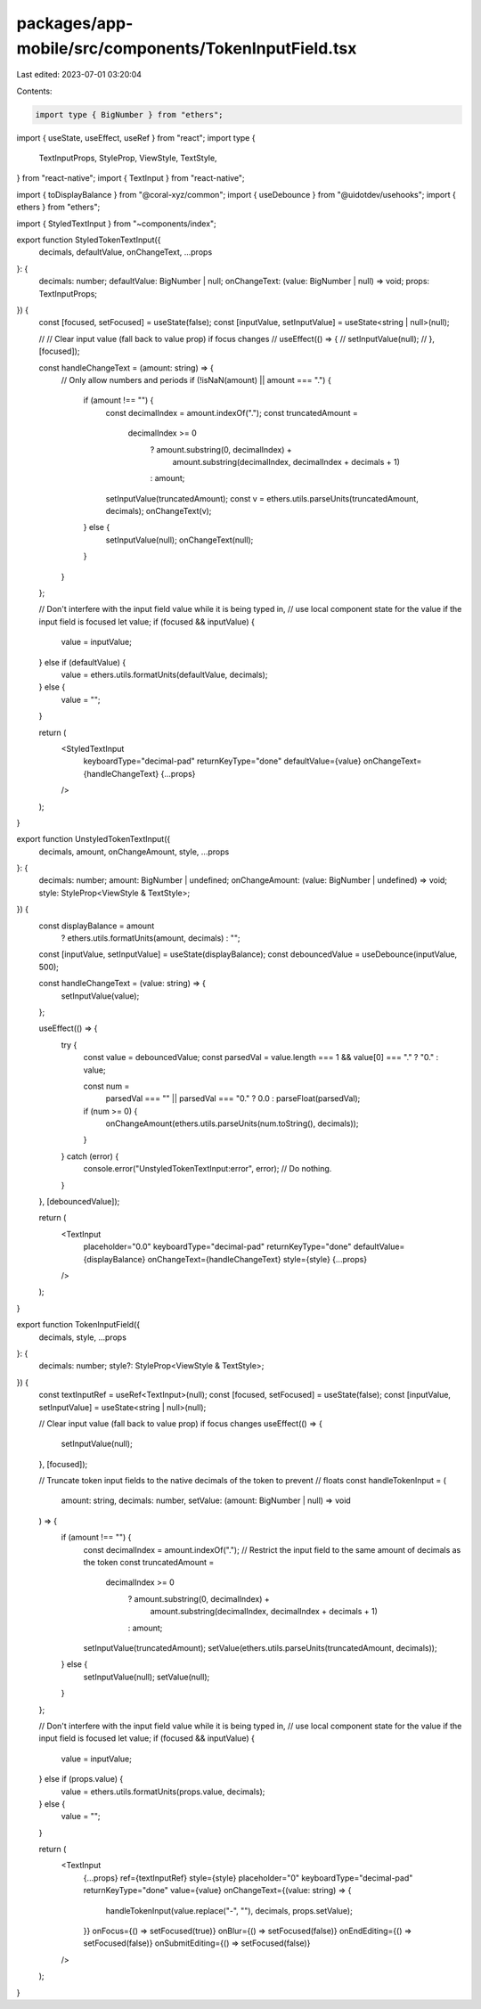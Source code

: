 packages/app-mobile/src/components/TokenInputField.tsx
======================================================

Last edited: 2023-07-01 03:20:04

Contents:

.. code-block:: tsx

    import type { BigNumber } from "ethers";

import { useState, useEffect, useRef } from "react";
import type {
  TextInputProps,
  StyleProp,
  ViewStyle,
  TextStyle,
} from "react-native";
import { TextInput } from "react-native";

import { toDisplayBalance } from "@coral-xyz/common";
import { useDebounce } from "@uidotdev/usehooks";
import { ethers } from "ethers";

import { StyledTextInput } from "~components/index";

export function StyledTokenTextInput({
  decimals,
  defaultValue,
  onChangeText,
  ...props
}: {
  decimals: number;
  defaultValue: BigNumber | null;
  onChangeText: (value: BigNumber | null) => void;
  props: TextInputProps;
}) {
  const [focused, setFocused] = useState(false);
  const [inputValue, setInputValue] = useState<string | null>(null);

  // // Clear input value (fall back to value prop) if focus changes
  // useEffect(() => {
  //   setInputValue(null);
  // }, [focused]);

  const handleChangeText = (amount: string) => {
    // Only allow numbers and periods
    if (!isNaN(amount) || amount === ".") {
      if (amount !== "") {
        const decimalIndex = amount.indexOf(".");
        const truncatedAmount =
          decimalIndex >= 0
            ? amount.substring(0, decimalIndex) +
              amount.substring(decimalIndex, decimalIndex + decimals + 1)
            : amount;

        setInputValue(truncatedAmount);
        const v = ethers.utils.parseUnits(truncatedAmount, decimals);
        onChangeText(v);
      } else {
        setInputValue(null);
        onChangeText(null);
      }
    }
  };

  // Don't interfere with the input field value while it is being typed in,
  // use local component state for the value if the input field is focused
  let value;
  if (focused && inputValue) {
    value = inputValue;
  } else if (defaultValue) {
    value = ethers.utils.formatUnits(defaultValue, decimals);
  } else {
    value = "";
  }

  return (
    <StyledTextInput
      keyboardType="decimal-pad"
      returnKeyType="done"
      defaultValue={value}
      onChangeText={handleChangeText}
      {...props}
    />
  );
}

export function UnstyledTokenTextInput({
  decimals,
  amount,
  onChangeAmount,
  style,
  ...props
}: {
  decimals: number;
  amount: BigNumber | undefined;
  onChangeAmount: (value: BigNumber | undefined) => void;
  style: StyleProp<ViewStyle & TextStyle>;
}) {
  const displayBalance = amount
    ? ethers.utils.formatUnits(amount, decimals)
    : "";

  const [inputValue, setInputValue] = useState(displayBalance);
  const debouncedValue = useDebounce(inputValue, 500);

  const handleChangeText = (value: string) => {
    setInputValue(value);
  };

  useEffect(() => {
    try {
      const value = debouncedValue;
      const parsedVal = value.length === 1 && value[0] === "." ? "0." : value;

      const num =
        parsedVal === "" || parsedVal === "0." ? 0.0 : parseFloat(parsedVal);

      if (num >= 0) {
        onChangeAmount(ethers.utils.parseUnits(num.toString(), decimals));
      }
    } catch (error) {
      console.error("UnstyledTokenTextInput:error", error);
      // Do nothing.
    }
  }, [debouncedValue]);

  return (
    <TextInput
      placeholder="0.0"
      keyboardType="decimal-pad"
      returnKeyType="done"
      defaultValue={displayBalance}
      onChangeText={handleChangeText}
      style={style}
      {...props}
    />
  );
}

export function TokenInputField({
  decimals,
  style,
  ...props
}: {
  decimals: number;
  style?: StyleProp<ViewStyle & TextStyle>;
}) {
  const textInputRef = useRef<TextInput>(null);
  const [focused, setFocused] = useState(false);
  const [inputValue, setInputValue] = useState<string | null>(null);

  // Clear input value (fall back to value prop) if focus changes
  useEffect(() => {
    setInputValue(null);
  }, [focused]);

  // Truncate token input fields to the native decimals of the token to prevent
  // floats
  const handleTokenInput = (
    amount: string,
    decimals: number,
    setValue: (amount: BigNumber | null) => void
  ) => {
    if (amount !== "") {
      const decimalIndex = amount.indexOf(".");
      // Restrict the input field to the same amount of decimals as the token
      const truncatedAmount =
        decimalIndex >= 0
          ? amount.substring(0, decimalIndex) +
            amount.substring(decimalIndex, decimalIndex + decimals + 1)
          : amount;
      setInputValue(truncatedAmount);
      setValue(ethers.utils.parseUnits(truncatedAmount, decimals));
    } else {
      setInputValue(null);
      setValue(null);
    }
  };

  // Don't interfere with the input field value while it is being typed in,
  // use local component state for the value if the input field is focused
  let value;
  if (focused && inputValue) {
    value = inputValue;
  } else if (props.value) {
    value = ethers.utils.formatUnits(props.value, decimals);
  } else {
    value = "";
  }

  return (
    <TextInput
      {...props}
      ref={textInputRef}
      style={style}
      placeholder="0"
      keyboardType="decimal-pad"
      returnKeyType="done"
      value={value}
      onChangeText={(value: string) => {
        handleTokenInput(value.replace("-", ""), decimals, props.setValue);
      }}
      onFocus={() => setFocused(true)}
      onBlur={() => setFocused(false)}
      onEndEditing={() => setFocused(false)}
      onSubmitEditing={() => setFocused(false)}
    />
  );
}


